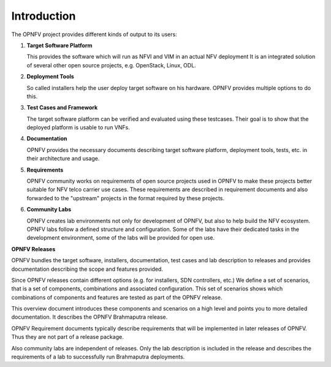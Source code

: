 ------------------------
Introduction
------------------------

The OPNFV project provides different kinds of output to its users:

1. **Target Software Platform**

   This provides the software which will run as NFVI and VIM in an actual NFV deployment
   It is an integrated solution of several other open source projects, e.g. OpenStack,
   Linux, ODL.

2. **Deployment Tools**

   So called installers help the user deploy target software on his hardware.
   OPNFV provides multiple options to do this.

3. **Test Cases and Framework**

   The target software platform can be verified and evaluated using these testcases.
   Their goal is to show that the deployed platform is usable to run VNFs.

4. **Documentation**

   OPNFV provides the necessary documents describing target software platform, deployment
   tools, tests, etc. in their architecture and usage.

5. **Requirements**

   OPNFV community works on requirements of open source projects used in OPNFV to
   make these projects better suitable for NFV telco carrier use cases.
   These requirements are described in requirement documents and also forwarded
   to the "upstream" projects in the format required by these projects.

6. **Community Labs**

   OPNFV creates lab environments not only for development of OPNFV, but also to help
   build the NFV ecosystem. OPNFV labs follow a defined structure and configuration.
   Some of the labs have their dedicated tasks in the development environment, some of
   the labs will be provided for open use.

**OPNFV Releases**

OPNFV bundles the target software, installers, documentation, test cases and lab
description to releases and provides documentation describing the scope and features
provided.

Since OPNFV releases contain different options (e.g. for installers, SDN controllers, etc.)
We define a set of scenarios, that is a set of components, combinations
and associated configuration.
This set of scenarios shows which combinations of components and features are tested as
part of the OPNFV release.

This overview document introduces these components and scenarios on a high level and
points you to more
detailed documentation.
It describes the OPNFV Brahmaputra release.

OPNFV Requirement documents typically describe requirements that will be implemented in
later releases of OPNFV. Thus they are not part of a release package.

Also community labs are independent of releases. Only the lab description is included in
the release and describes the requirements of a lab to successfully run Brahmaputra
deployments.


